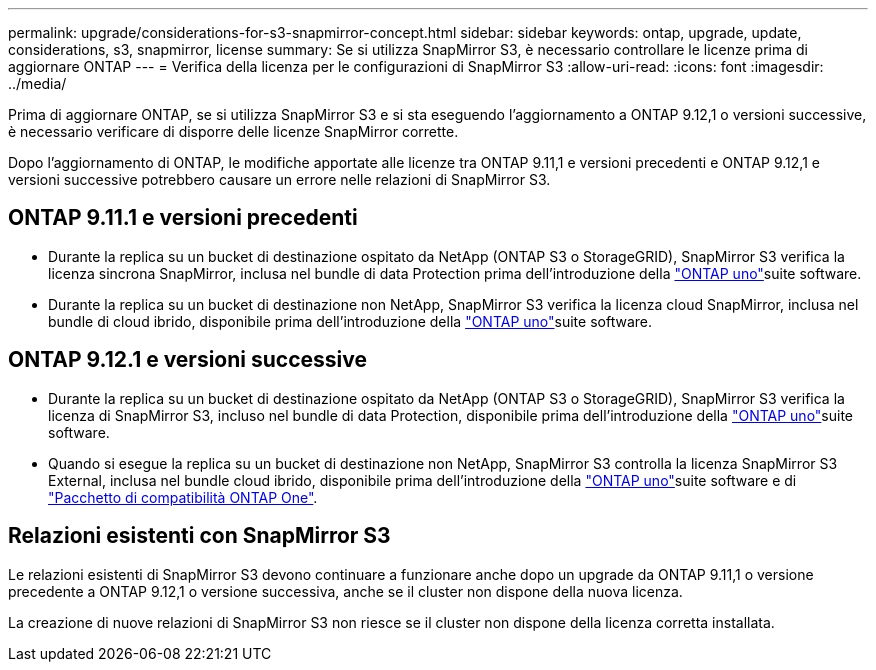 ---
permalink: upgrade/considerations-for-s3-snapmirror-concept.html 
sidebar: sidebar 
keywords: ontap, upgrade, update, considerations, s3, snapmirror, license 
summary: Se si utilizza SnapMirror S3, è necessario controllare le licenze prima di aggiornare ONTAP 
---
= Verifica della licenza per le configurazioni di SnapMirror S3
:allow-uri-read: 
:icons: font
:imagesdir: ../media/


[role="lead"]
Prima di aggiornare ONTAP, se si utilizza SnapMirror S3 e si sta eseguendo l'aggiornamento a ONTAP 9.12,1 o versioni successive, è necessario verificare di disporre delle licenze SnapMirror corrette.

Dopo l'aggiornamento di ONTAP, le modifiche apportate alle licenze tra ONTAP 9.11,1 e versioni precedenti e ONTAP 9.12,1 e versioni successive potrebbero causare un errore nelle relazioni di SnapMirror S3.



== ONTAP 9.11.1 e versioni precedenti

* Durante la replica su un bucket di destinazione ospitato da NetApp (ONTAP S3 o StorageGRID), SnapMirror S3 verifica la licenza sincrona SnapMirror, inclusa nel bundle di data Protection prima dell'introduzione della link:../system-admin/manage-licenses-concept.html["ONTAP uno"]suite software.
* Durante la replica su un bucket di destinazione non NetApp, SnapMirror S3 verifica la licenza cloud SnapMirror, inclusa nel bundle di cloud ibrido, disponibile prima dell'introduzione della link:../system-admin/manage-licenses-concept.html["ONTAP uno"]suite software.




== ONTAP 9.12.1 e versioni successive

* Durante la replica su un bucket di destinazione ospitato da NetApp (ONTAP S3 o StorageGRID), SnapMirror S3 verifica la licenza di SnapMirror S3, incluso nel bundle di data Protection, disponibile prima dell'introduzione della link:../system-admin/manage-licenses-concept.html["ONTAP uno"]suite software.
* Quando si esegue la replica su un bucket di destinazione non NetApp, SnapMirror S3 controlla la licenza SnapMirror S3 External, inclusa nel bundle cloud ibrido, disponibile prima dell'introduzione della link:../system-admin/manage-licenses-concept.html["ONTAP uno"]suite software e di link:../data-protection/install-snapmirror-cloud-license-task.html["Pacchetto di compatibilità ONTAP One"].




== Relazioni esistenti con SnapMirror S3

Le relazioni esistenti di SnapMirror S3 devono continuare a funzionare anche dopo un upgrade da ONTAP 9.11,1 o versione precedente a ONTAP 9.12,1 o versione successiva, anche se il cluster non dispone della nuova licenza.

La creazione di nuove relazioni di SnapMirror S3 non riesce se il cluster non dispone della licenza corretta installata.
